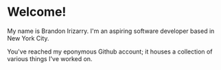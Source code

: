 * Welcome!
My name is Brandon Irizarry. I'm an aspiring software developer based
in New York City.

You've reached my eponymous Github account; it houses a collection of
various things I've worked on.
